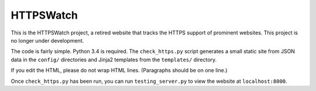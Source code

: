 HTTPSWatch
==========

.. image:: https://travis-ci.org/benjaminp/httpswatch.svg?branch=master
    :target: https://travis-ci.org/benjaminp/httpswatch

This is the HTTPSWatch project, a retired website that tracks the HTTPS support of
prominent websites. This project is no longer under development.

The code is fairly simple. Python 3.4 is required. The ``check_https.py`` script
generates a small static site from JSON data in the ``config/`` directories and
Jinja2 templates from the ``templates/`` directory.

If you edit the HTML, please do not wrap HTML lines. (Paragraphs should be on
one line.)

Once ``check_https.py`` has been run, you can run ``testing_server.py`` to view
the website at ``localhost:8000``.
